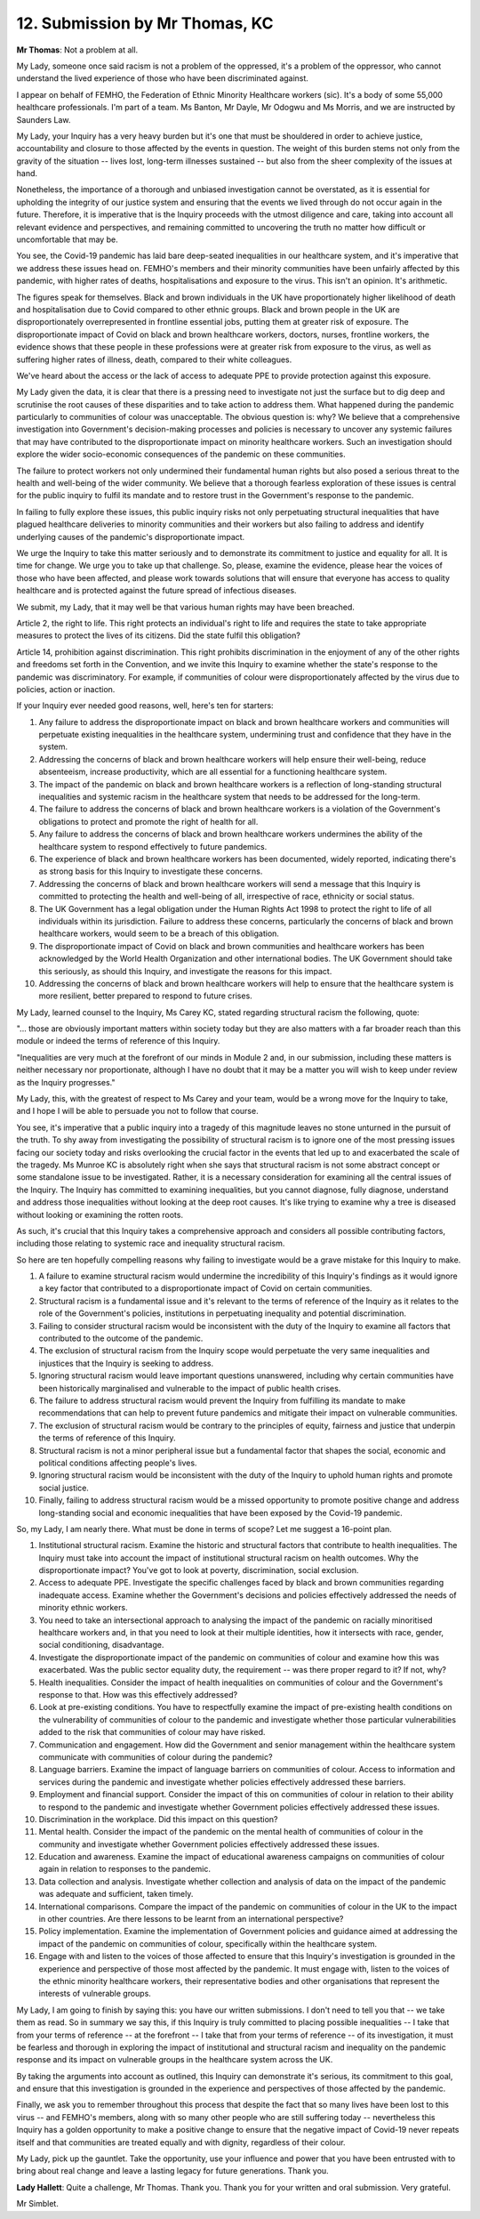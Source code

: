 12. Submission by Mr Thomas, KC
===============================

**Mr Thomas**: Not a problem at all.

My Lady, someone once said racism is not a problem of the oppressed, it's a problem of the oppressor, who cannot understand the lived experience of those who have been discriminated against.

I appear on behalf of FEMHO, the Federation of Ethnic Minority Healthcare workers (sic). It's a body of some 55,000 healthcare professionals. I'm part of a team. Ms Banton, Mr Dayle, Mr Odogwu and Ms Morris, and we are instructed by Saunders Law.

My Lady, your Inquiry has a very heavy burden but it's one that must be shouldered in order to achieve justice, accountability and closure to those affected by the events in question. The weight of this burden stems not only from the gravity of the situation -- lives lost, long-term illnesses sustained -- but also from the sheer complexity of the issues at hand.

Nonetheless, the importance of a thorough and unbiased investigation cannot be overstated, as it is essential for upholding the integrity of our justice system and ensuring that the events we lived through do not occur again in the future. Therefore, it is imperative that is the Inquiry proceeds with the utmost diligence and care, taking into account all relevant evidence and perspectives, and remaining committed to uncovering the truth no matter how difficult or uncomfortable that may be.

You see, the Covid-19 pandemic has laid bare deep-seated inequalities in our healthcare system, and it's imperative that we address these issues head on. FEMHO's members and their minority communities have been unfairly affected by this pandemic, with higher rates of deaths, hospitalisations and exposure to the virus. This isn't an opinion. It's arithmetic.

The figures speak for themselves. Black and brown individuals in the UK have proportionately higher likelihood of death and hospitalisation due to Covid compared to other ethnic groups. Black and brown people in the UK are disproportionately overrepresented in frontline essential jobs, putting them at greater risk of exposure. The disproportionate impact of Covid on black and brown healthcare workers, doctors, nurses, frontline workers, the evidence shows that these people in these professions were at greater risk from exposure to the virus, as well as suffering higher rates of illness, death, compared to their white colleagues.

We've heard about the access or the lack of access to adequate PPE to provide protection against this exposure.

My Lady given the data, it is clear that there is a pressing need to investigate not just the surface but to dig deep and scrutinise the root causes of these disparities and to take action to address them. What happened during the pandemic particularly to communities of colour was unacceptable. The obvious question is: why? We believe that a comprehensive investigation into Government's decision-making processes and policies is necessary to uncover any systemic failures that may have contributed to the disproportionate impact on minority healthcare workers. Such an investigation should explore the wider socio-economic consequences of the pandemic on these communities.

The failure to protect workers not only undermined their fundamental human rights but also posed a serious threat to the health and well-being of the wider community. We believe that a thorough fearless exploration of these issues is central for the public inquiry to fulfil its mandate and to restore trust in the Government's response to the pandemic.

In failing to fully explore these issues, this public inquiry risks not only perpetuating structural inequalities that have plagued healthcare deliveries to minority communities and their workers but also failing to address and identify underlying causes of the pandemic's disproportionate impact.

We urge the Inquiry to take this matter seriously and to demonstrate its commitment to justice and equality for all. It is time for change. We urge you to take up that challenge. So, please, examine the evidence, please hear the voices of those who have been affected, and please work towards solutions that will ensure that everyone has access to quality healthcare and is protected against the future spread of infectious diseases.

We submit, my Lady, that it may well be that various human rights may have been breached.

Article 2, the right to life. This right protects an individual's right to life and requires the state to take appropriate measures to protect the lives of its citizens. Did the state fulfil this obligation?

Article 14, prohibition against discrimination. This right prohibits discrimination in the enjoyment of any of the other rights and freedoms set forth in the Convention, and we invite this Inquiry to examine whether the state's response to the pandemic was discriminatory. For example, if communities of colour were disproportionately affected by the virus due to policies, action or inaction.

If your Inquiry ever needed good reasons, well, here's ten for starters:

1. Any failure to address the disproportionate impact on black and brown healthcare workers and communities will perpetuate existing inequalities in the healthcare system, undermining trust and confidence that they have in the system.

2. Addressing the concerns of black and brown healthcare workers will help ensure their well-being, reduce absenteeism, increase productivity, which are all essential for a functioning healthcare system.

3. The impact of the pandemic on black and brown healthcare workers is a reflection of long-standing structural inequalities and systemic racism in the healthcare system that needs to be addressed for the long-term.

4. The failure to address the concerns of black and brown healthcare workers is a violation of the Government's obligations to protect and promote the right of health for all.

5. Any failure to address the concerns of black and brown healthcare workers undermines the ability of the healthcare system to respond effectively to future pandemics.

6. The experience of black and brown healthcare workers has been documented, widely reported, indicating there's as strong basis for this Inquiry to investigate these concerns.

7. Addressing the concerns of black and brown healthcare workers will send a message that this Inquiry is committed to protecting the health and well-being of all, irrespective of race, ethnicity or social status.

8. The UK Government has a legal obligation under the Human Rights Act 1998 to protect the right to life of all individuals within its jurisdiction. Failure to address these concerns, particularly the concerns of black and brown healthcare workers, would seem to be a breach of this obligation.

9. The disproportionate impact of Covid on black and brown communities and healthcare workers has been acknowledged by the World Health Organization and other international bodies. The UK Government should take this seriously, as should this Inquiry, and investigate the reasons for this impact.

10. Addressing the concerns of black and brown healthcare workers will help to ensure that the healthcare system is more resilient, better prepared to respond to future crises.

My Lady, learned counsel to the Inquiry, Ms Carey KC, stated regarding structural racism the following, quote:

"... those are obviously important matters within society today but they are also matters with a far broader reach than this module or indeed the terms of reference of this Inquiry.

"Inequalities are very much at the forefront of our minds in Module 2 and, in our submission, including these matters is neither necessary nor proportionate, although I have no doubt that it may be a matter you will wish to keep under review as the Inquiry progresses."

My Lady, this, with the greatest of respect to Ms Carey and your team, would be a wrong move for the Inquiry to take, and I hope I will be able to persuade you not to follow that course.

You see, it's imperative that a public inquiry into a tragedy of this magnitude leaves no stone unturned in the pursuit of the truth. To shy away from investigating the possibility of structural racism is to ignore one of the most pressing issues facing our society today and risks overlooking the crucial factor in the events that led up to and exacerbated the scale of the tragedy. Ms Munroe KC is absolutely right when she says that structural racism is not some abstract concept or some standalone issue to be investigated. Rather, it is a necessary consideration for examining all the central issues of the Inquiry. The Inquiry has committed to examining inequalities, but you cannot diagnose, fully diagnose, understand and address those inequalities without looking at the deep root causes. It's like trying to examine why a tree is diseased without looking or examining the rotten roots.

As such, it's crucial that this Inquiry takes a comprehensive approach and considers all possible contributing factors, including those relating to systemic race and inequality structural racism.

So here are ten hopefully compelling reasons why failing to investigate would be a grave mistake for this Inquiry to make.

1. A failure to examine structural racism would undermine the incredibility of this Inquiry's findings as it would ignore a key factor that contributed to a disproportionate impact of Covid on certain communities.

2. Structural racism is a fundamental issue and it's relevant to the terms of reference of the Inquiry as it relates to the role of the Government's policies, institutions in perpetuating inequality and potential discrimination.

3. Failing to consider structural racism would be inconsistent with the duty of the Inquiry to examine all factors that contributed to the outcome of the pandemic.

4. The exclusion of structural racism from the Inquiry scope would perpetuate the very same inequalities and injustices that the Inquiry is seeking to address.

5. Ignoring structural racism would leave important questions unanswered, including why certain communities have been historically marginalised and vulnerable to the impact of public health crises.

6. The failure to address structural racism would prevent the Inquiry from fulfilling its mandate to make recommendations that can help to prevent future pandemics and mitigate their impact on vulnerable communities.

7. The exclusion of structural racism would be contrary to the principles of equity, fairness and justice that underpin the terms of reference of this Inquiry.

8. Structural racism is not a minor peripheral issue but a fundamental factor that shapes the social, economic and political conditions affecting people's lives.

9. Ignoring structural racism would be inconsistent with the duty of the Inquiry to uphold human rights and promote social justice.

10. Finally, failing to address structural racism would be a missed opportunity to promote positive change and address long-standing social and economic inequalities that have been exposed by the Covid-19 pandemic.

So, my Lady, I am nearly there. What must be done in terms of scope? Let me suggest a 16-point plan.

1. Institutional structural racism. Examine the historic and structural factors that contribute to health inequalities. The Inquiry must take into account the impact of institutional structural racism on health outcomes. Why the disproportionate impact? You've got to look at poverty, discrimination, social exclusion.

2. Access to adequate PPE. Investigate the specific challenges faced by black and brown communities regarding inadequate access. Examine whether the Government's decisions and policies effectively addressed the needs of minority ethnic workers.

3. You need to take an intersectional approach to analysing the impact of the pandemic on racially minoritised healthcare workers and, in that you need to look at their multiple identities, how it intersects with race, gender, social conditioning, disadvantage.

4. Investigate the disproportionate impact of the pandemic on communities of colour and examine how this was exacerbated. Was the public sector equality duty, the requirement -- was there proper regard to it? If not, why?

5. Health inequalities. Consider the impact of health inequalities on communities of colour and the Government's response to that. How was this effectively addressed?

6. Look at pre-existing conditions. You have to respectfully examine the impact of pre-existing health conditions on the vulnerability of communities of colour to the pandemic and investigate whether those particular vulnerabilities added to the risk that communities of colour may have risked.

7. Communication and engagement. How did the Government and senior management within the healthcare system communicate with communities of colour during the pandemic?

8. Language barriers. Examine the impact of language barriers on communities of colour. Access to information and services during the pandemic and investigate whether policies effectively addressed these barriers.

9. Employment and financial support. Consider the impact of this on communities of colour in relation to their ability to respond to the pandemic and investigate whether Government policies effectively addressed these issues.

10. Discrimination in the workplace. Did this impact on this question?

11. Mental health. Consider the impact of the pandemic on the mental health of communities of colour in the community and investigate whether Government policies effectively addressed these issues.

12. Education and awareness. Examine the impact of educational awareness campaigns on communities of colour again in relation to responses to the pandemic.

13. Data collection and analysis. Investigate whether collection and analysis of data on the impact of the pandemic was adequate and sufficient, taken timely.

14. International comparisons. Compare the impact of the pandemic on communities of colour in the UK to the impact in other countries. Are there lessons to be learnt from an international perspective?

15. Policy implementation. Examine the implementation of Government policies and guidance aimed at addressing the impact of the pandemic on communities of colour, specifically within the healthcare system.

16. Engage with and listen to the voices of those affected to ensure that this Inquiry's investigation is grounded in the experience and perspective of those most affected by the pandemic. It must engage with, listen to the voices of the ethnic minority healthcare workers, their representative bodies and other organisations that represent the interests of vulnerable groups.

My Lady, I am going to finish by saying this: you have our written submissions. I don't need to tell you that -- we take them as read. So in summary we say this, if this Inquiry is truly committed to placing possible inequalities -- I take that from your terms of reference -- at the forefront -- I take that from your terms of reference -- of its investigation, it must be fearless and thorough in exploring the impact of institutional and structural racism and inequality on the pandemic response and its impact on vulnerable groups in the healthcare system across the UK.

By taking the arguments into account as outlined, this Inquiry can demonstrate it's serious, its commitment to this goal, and ensure that this investigation is grounded in the experience and perspectives of those affected by the pandemic.

Finally, we ask you to remember throughout this process that despite the fact that so many lives have been lost to this virus -- and FEMHO's members, along with so many other people who are still suffering today -- nevertheless this Inquiry has a golden opportunity to make a positive change to ensure that the negative impact of Covid-19 never repeats itself and that communities are treated equally and with dignity, regardless of their colour.

My Lady, pick up the gauntlet. Take the opportunity, use your influence and power that you have been entrusted with to bring about real change and leave a lasting legacy for future generations. Thank you.

**Lady Hallett**: Quite a challenge, Mr Thomas. Thank you. Thank you for your written and oral submission. Very grateful.

Mr Simblet.

